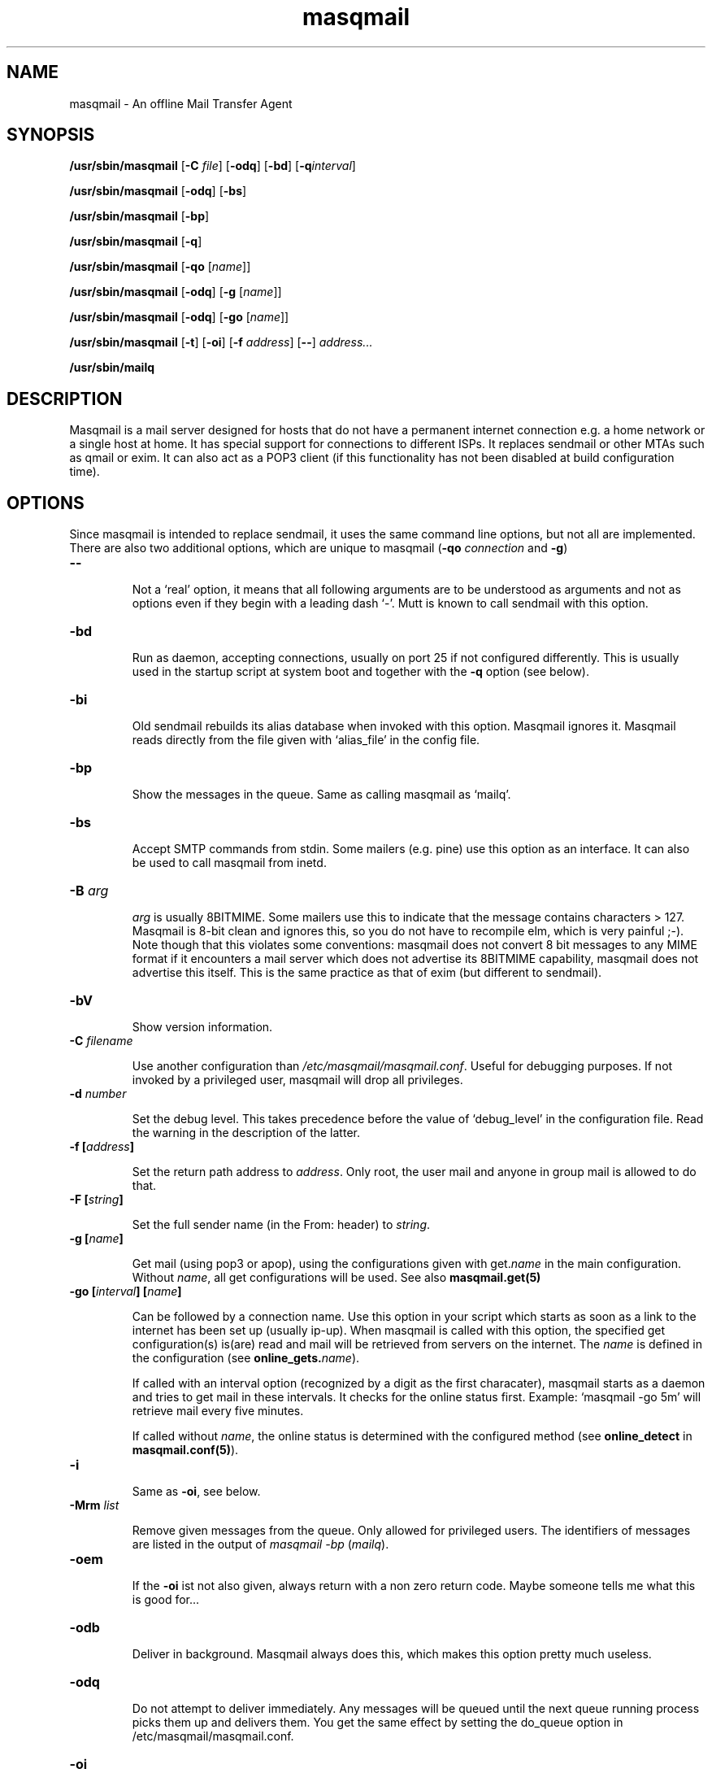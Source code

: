 .TH masqmail 8 2011-08-27 masqmail-0.2.30 "Maintenance Commands"

.SH NAME
masqmail \- An offline Mail Transfer Agent

.SH SYNOPSIS
\fB/usr/sbin/masqmail \fR[\fB\-C \fIfile\fR] [\fB\-odq\fR] [\fB\-bd\fR] [\fB\-q\fIinterval\fR]

\fB/usr/sbin/masqmail \fR[\fB\-odq\fR] [\fB\-bs\fR]

\fB/usr/sbin/masqmail \fR[\fB\-bp\fR]

\fB/usr/sbin/masqmail \fR[\fB\-q\fR]

\fB/usr/sbin/masqmail \fR[\fB\-qo \fR[\fIname\fR]]

\fB/usr/sbin/masqmail \fR[\fB\-odq\fR] [\fB\-g \fR[\fIname\fR]]

\fB/usr/sbin/masqmail \fR[\fB\-odq\fR] [\fB\-go \fR[\fIname\fR]]

\fB/usr/sbin/masqmail \fR[\fB\-t\fR] [\fB\-oi\fR] [\fB\-f \fIaddress\fR] [\fB\-\-\fR] \fIaddress...

\fB/usr/sbin/mailq\fR


.SH DESCRIPTION

Masqmail is a mail server designed for hosts that do not have a permanent internet connection
e.g. a home network or a single host at home.
It has special support for connections to different ISPs.
It replaces sendmail or other MTAs such as qmail or exim.
It can also act as a POP3 client (if this functionality has not been disabled at
build configuration time).


.SH OPTIONS

Since masqmail is intended to replace sendmail, it uses the same command line options,
but not all are implemented.
There are also two additional options, which are unique to masqmail
(\fB\-qo \fIconnection\fR and \fB\-g\fR)

.TP
\fB\-\-\fR

Not a `real' option, it means that all following arguments are to be understood
as arguments and not as options even if they begin with a leading dash `\-'.
Mutt is known to call sendmail with this option.

.TP
\fB\-bd\fR

Run as daemon, accepting connections, usually on port 25 if not configured differently.
This is usually used in the startup script at system boot and together with
the \fB\-q\fR option (see below).

.TP
\fB\-bi\fR

Old sendmail rebuilds its alias database when invoked with this option.
Masqmail ignores it.
Masqmail reads directly from the file given with `alias_file' in the config file.

.TP
\fB\-bp\fR

Show the messages in the queue. Same as calling masqmail as `mailq'.

.TP
\fB\-bs\fR

Accept SMTP commands from stdin.
Some mailers (e.g. pine) use this option as an interface.
It can also be used to call masqmail from inetd.

.TP
\fB\-B \fIarg\fR

\fIarg\fR is usually 8BITMIME.
Some mailers use this to indicate that the message contains characters > 127.
Masqmail is 8-bit clean and ignores this, so you do not have to recompile elm,
which is very painful ;-).
Note though that this violates some conventions:
masqmail does not convert 8 bit messages to any MIME format if it encounters
a mail server which does not advertise its 8BITMIME capability,
masqmail does not advertise this itself.
This is the same practice as that of exim (but different to sendmail).

.TP
\fB\-bV \fR

Show version information.

.TP
\fB\-C \fIfilename\fR

Use another configuration than \fI/etc/masqmail/masqmail.conf\fR.
Useful for debugging purposes.
If not invoked by a privileged user, masqmail will drop all privileges.

.TP
\fB\-d \fInumber\fR

Set the debug level.
This takes precedence before the value of `debug_level' in the configuration file.
Read the warning in the description of the latter.

.TP
\fB\-f [\fIaddress\fB]\fR

Set the return path address to \fIaddress\fR.
Only root, the user mail and anyone in group mail is allowed to do that.

.TP
\fB\-F [\fIstring\fB]\fR

Set the full sender name (in the From: header) to \fIstring\fR.

.TP
\fB\-g [\fIname\fB]\fR

Get mail (using pop3 or apop),
using the configurations given with get.\fIname\fR in the main configuration.
Without \fIname\fR, all get configurations will be used.
See also \fBmasqmail.get(5)\fR

.TP
\fB\-go [\fIinterval\fB] [\fIname\fB]\fR

Can be followed by a connection name.
Use this option in your script which starts as soon as a link to the internet
has been set up (usually ip-up).
When masqmail is called with this option, the specified get configuration(s)
is(are) read and mail will be retrieved from servers on the internet.
The \fIname\fR is defined in the configuration (see \fBonline_gets.\fIname\fR).

If called with an interval option (recognized by a digit as the first characater),
masqmail starts as a daemon and tries to get mail in these intervals.
It checks for the online status first.
Example: `masqmail \-go 5m' will retrieve mail every five minutes.

If called without \fIname\fR, the online status is determined with the configured method
(see \fBonline_detect\fR in \fBmasqmail.conf(5)\fR).

.TP
\fB\-i\fR

Same as \fB\-oi\fR, see below.

.TP
\fB\-Mrm \fIlist\fR

Remove given messages from the queue.
Only allowed for privileged users.
The identifiers of messages are listed in the output of
\fImasqmail \-bp\fP (\fImailq\fR).

.TP
\fB\-oem\fR

If the \fB\-oi\fR ist not also given, always return with a non zero return code.
Maybe someone tells me what this is good for...

.TP
\fB\-odb\fR

Deliver in background.
Masqmail always does this, which makes this option pretty much useless.

.TP
\fB\-odq\fR

Do not attempt to deliver immediately.
Any messages will be queued until the next queue running process picks them up and delivers them.
You get the same effect by setting the do_queue option in /etc/masqmail/masqmail.conf.

.TP
\fB\-oi\fR

A dot as a single character in a line does not terminate the message.

.TP
\fB\-q [\fIinterval\fB]\fR

If not given with an argument, run a queue process, i.e. try to deliver all messages in the queue.
Masqmail sends only to those addresses that are on the local net, not to those that are outside.
Use \fB\-qo\fR for those.

If you have configured inetd to start masqmail,
you can use this option in a cron job which starts in regular time intervals,
to mimic the same effect as starting masqmail with \fB\-bd \-q30m\fR.

An argument may be a time interval i.e. a numerical value followed by one of the letters.
s,m,h,d,w which are interpreted as seconds, minutes, hours, days or weeks respectively.
Example: \fB\-q30m\fR.
Masqmail starts as a daemon and a queue runner process will be started automatically
once in this time interval.
This is usually used together with \fB\-bd\fR (see above).

.TP
\fB\-qo [\fIname\fB]\fR

Can be followed by a connection name.
Use this option in your script which starts as soon as a link to the internet
has been set up (usually ip-up).
When masqmail is called with this option, the specified route configuration
is read and the queued mail with destinations on the internet will be sent.
The \fIname\fR is defined in the configuration (see \fBonline_routes.\fIname\fR).

If called without \fIname\fR the online status is determined with the configured
method (see \fBonline_detect\fR in \fBmasqmail.conf(5)\fR)

.TP
\fB\-t\fR

Read recipients from headers.
Delete `Bcc:' headers.
(Since 0.2.25, masqmail deletes Bcc: headers in all cases.)
If any arguments are given, these are interpreted as recipient addresses
and the message will not be sent to these,
although they might appear in To:, Cc:, or Bcc: headers.
I.e. the set of argument recipients is ``substracted'' from the set of header recipients.

This behavior is similar to exim's and smail's.
Postfix, in contrast, adds the arguments to the set of header recipients.
Sendmail seems to behave differently, depending on the version.
See exim(8) for further information.

.TP
\fB\-v\fR

Log also to stdout.
Currently, some log messages are marked as `write to stdout' and additionally,
all messages with priority `LOG_ALERT' and `LOG_WARNING' will be written to stdout
if this option is given. It is disabled in daemon mode.


.SH ENVIRONMENT FOR PIPES AND MDAS

For security reasons, before any pipe command from an alias expansion or an mda is called,
the environment variables will be completely discarded and newly set up. These are:

SENDER, RETURN_PATH \(en the return path.

SENDER_DOMAIN \(en the domain part of the return path.

SENDER_LOCAL \(en the local part of the return path.

RECEIVED_HOST \(en the host the message was received from (unless local).

LOCAL_PART, USER, LOGNAME \(en the local part of the (original) recipient.

MESSAGE_ID \(en the unique message id.
This is not necessarily identical with the Message ID as given in the Message ID: header.

QUALIFY_DOMAIN \(en the domain which will be appended to unqualified addresses.


.SH FILES

\fI/etc/masqmail/masqmail.conf\fR is the main configuration for masqmail.
Depending on the settings in this file, you will also have other configuration
files in \fI/etc/masqmail/\fR.

\fI/var/spool/masqmail/\fR is the spool directory where masqmail stores
its spooled messages and the uniq pop ids.

\fI/var/spool/mail/\fR is the directory where locally delivered mail will be put,
if not configured differently in \fImasqmail.conf\fR.

\fI/var/log/masqmail/\fR is the directory where masqmail stores its log mesages.
This can also be somewhere else if configured differently by your sysadmin or the package mantainer.


.SH CONFORMING TO

RFC 821, 822, 1869, 1870, 2197, 2554 (SMTP)

RFC 1725, 1939 (POP3)

RFC 1321 (MD5)

RFC 2195 (CRAM-MD5)


.SH AUTHOR

Masqmail was written by Oliver Kurth.
It is now maintained by Markus Schnalke <meillo@marmaro.de>.

You will find the newest version of masqmail at \fBhttp://marmaro.de/prog/masqmail/\fR.
There is also a mailing list, you will find information about it at masqmail's main site.


.SH BUGS

Please report them to the mailing list.


.SH SEE ALSO

\fBmasqmail.conf(5)\fR, \fBmasqmail.route(5)\fR, \fBmasqmail.get(5)\fR, \fBmasqmail.aliases(5)\fR
